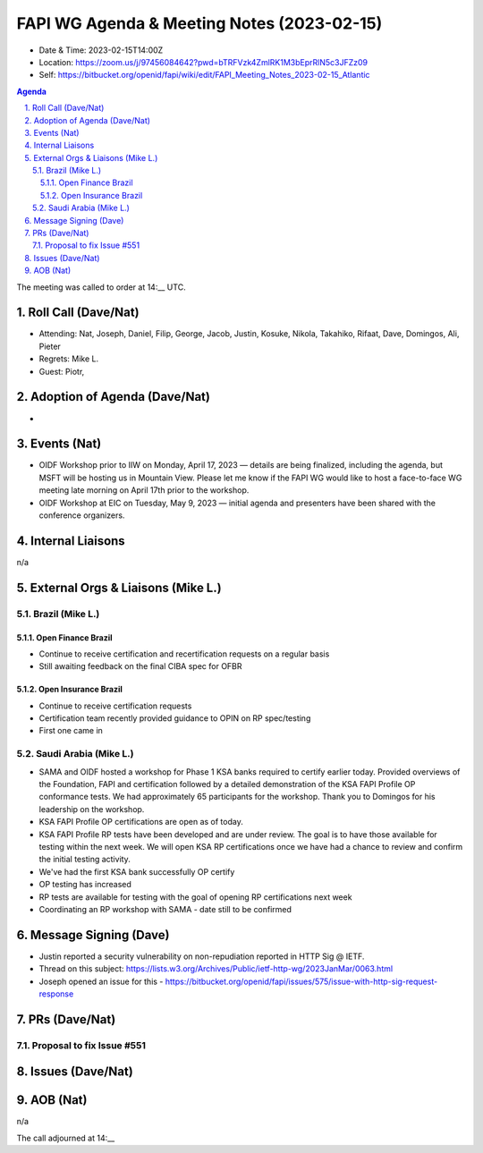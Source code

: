 ===========================================
FAPI WG Agenda & Meeting Notes (2023-02-15) 
===========================================
* Date & Time: 2023-02-15T14:00Z
* Location: https://zoom.us/j/97456084642?pwd=bTRFVzk4ZmlRK1M3bEprRlN5c3JFZz09
* Self: https://bitbucket.org/openid/fapi/wiki/edit/FAPI_Meeting_Notes_2023-02-15_Atlantic

.. sectnum:: 
   :suffix: .

.. contents:: Agenda

The meeting was called to order at 14:__ UTC. 

Roll Call (Dave/Nat)
======================
* Attending: Nat, Joseph, Daniel, Filip, George, Jacob, Justin, Kosuke, Nikola, Takahiko, Rifaat, Dave, Domingos, Ali,  Pieter
* Regrets: Mike L. 
* Guest: Piotr,

Adoption of Agenda (Dave/Nat)
================================
* 

Events (Nat)
====================================================
*   OIDF Workshop prior to IIW on Monday, April 17, 2023 — details are being finalized, including the agenda, but MSFT will be hosting us in Mountain View. Please let me know if the FAPI WG would like to host a face-to-face WG meeting late morning on April 17th prior to the workshop.
*   OIDF Workshop at EIC on Tuesday, May 9, 2023 — initial agenda and presenters have been shared with the conference organizers.


Internal Liaisons
======================
n/a


External Orgs & Liaisons (Mike L.)
============================================

Brazil (Mike L.)
----------------------
Open Finance Brazil
~~~~~~~~~~~~~~~~~~~~~~
*   Continue to receive certification and recertification requests on a regular basis
*   Still awaiting feedback on the final CIBA spec for OFBR

Open Insurance Brazil
~~~~~~~~~~~~~~~~~~~~~~
*   Continue to receive certification requests
*   Certification team recently provided guidance to OPIN on RP spec/testing
*   First one came in

Saudi Arabia (Mike L.)
---------------------------
*   SAMA and OIDF hosted a workshop for Phase 1 KSA banks required to certify earlier today. Provided overviews of the Foundation, FAPI and certification followed by a detailed demonstration of the KSA FAPI Profile OP conformance tests. We had approximately 65 participants for the workshop. Thank you to Domingos for his leadership on the workshop.
*   KSA FAPI Profile OP certifications are open as of today.
*   KSA FAPI Profile RP tests have been developed and are under review. The goal is to have those available for testing within the next week. We will open KSA RP certifications once we have had a chance to review and confirm the initial testing activity.
* We've had the first KSA bank successfully OP certify
* OP testing has increased
* RP tests are available for testing with the goal of opening RP certifications next week
* Coordinating an RP workshop with SAMA - date still to be confirmed

Message Signing (Dave)
======================
* Justin reported a security vulnerability on non-repudiation reported in HTTP Sig @ IETF. 
* Thread on this subject: https://lists.w3.org/Archives/Public/ietf-http-wg/2023JanMar/0063.html
* Joseph opened an issue for this - https://bitbucket.org/openid/fapi/issues/575/issue-with-http-sig-request-response

PRs (Dave/Nat)
===============
Proposal to fix Issue #551
------------------------------


Issues (Dave/Nat)
==================


AOB (Nat)
=============
n/a

The call adjourned at 14:__